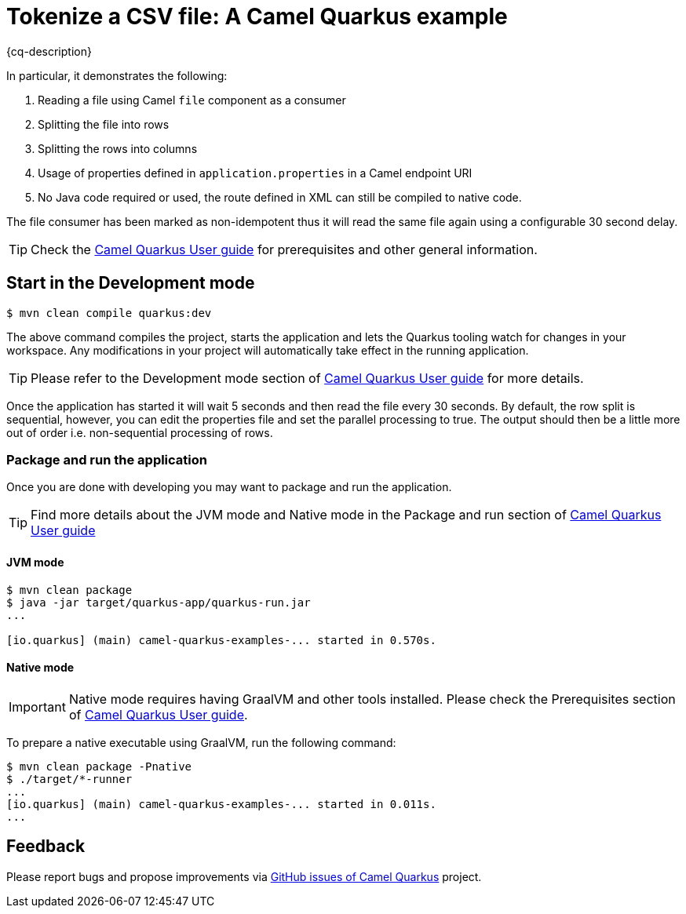 = Tokenize a CSV file: A Camel Quarkus example
:cq-example-description: An example that shows how to define a Camel route in XML for tokenizing a CSV a file.

{cq-description}

In particular, it demonstrates the following:

1. Reading a file using Camel `file` component as a consumer
2. Splitting the file into rows
3. Splitting the rows into columns
4. Usage of properties defined in `application.properties` in a Camel endpoint URI
5. No Java code required or used, the route defined in XML can still be compiled to native code.

The file consumer has been marked as non-idempotent thus it will read the same file again using a configurable 30 second delay.

TIP: Check the https://camel.apache.org/camel-quarkus/latest/first-steps.html[Camel Quarkus User guide] for prerequisites
and other general information.

== Start in the Development mode

[source,shell]
----
$ mvn clean compile quarkus:dev
----

The above command compiles the project, starts the application and lets the Quarkus tooling watch for changes in your
workspace. Any modifications in your project will automatically take effect in the running application.

TIP: Please refer to the Development mode section of
https://camel.apache.org/camel-quarkus/latest/first-steps.html#_development_mode[Camel Quarkus User guide] for more details.

Once the application has started it will wait 5 seconds and then read the file every 30 seconds. By default, the row split
is sequential, however, you can edit the properties file and set the parallel processing to true. The output should then be
a little more out of order i.e. non-sequential processing of rows.

=== Package and run the application

Once you are done with developing you may want to package and run the application.

TIP: Find more details about the JVM mode and Native mode in the Package and run section of
https://camel.apache.org/camel-quarkus/latest/first-steps.html#_package_and_run_the_application[Camel Quarkus User guide]

==== JVM mode

[source,shell]
----
$ mvn clean package
$ java -jar target/quarkus-app/quarkus-run.jar
...

[io.quarkus] (main) camel-quarkus-examples-... started in 0.570s.
----

==== Native mode

IMPORTANT: Native mode requires having GraalVM and other tools installed. Please check the Prerequisites section
of https://camel.apache.org/camel-quarkus/latest/first-steps.html#_prerequisites[Camel Quarkus User guide].

To prepare a native executable using GraalVM, run the following command:

[source,shell]
----
$ mvn clean package -Pnative
$ ./target/*-runner
...
[io.quarkus] (main) camel-quarkus-examples-... started in 0.011s.
...
----

== Feedback

Please report bugs and propose improvements via https://github.com/apache/camel-quarkus/issues[GitHub issues of Camel Quarkus] project.
